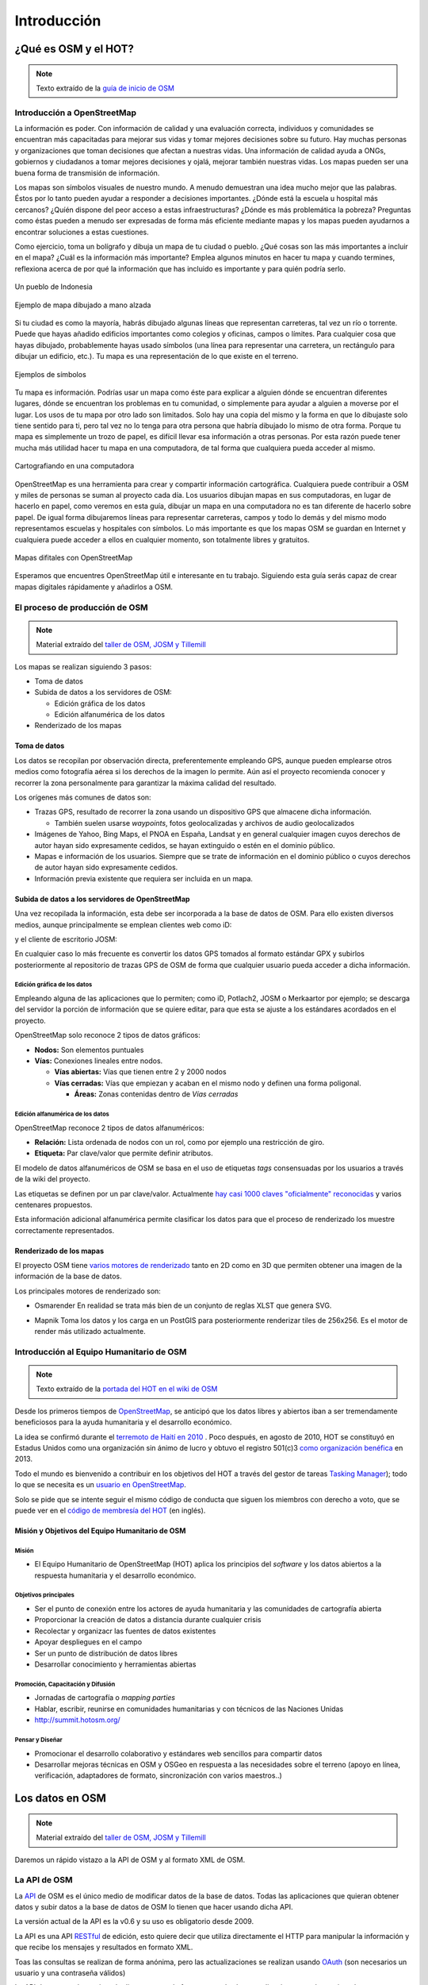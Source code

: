 .. _introduccion:

============
Introducción
============

¿Qué es OSM y el HOT?
=====================

.. note:: Texto extraído de la `guía de inicio de OSM <http://learnosm.org/es/beginner/introduction/>`_

Introducción a OpenStreetMap
---------------------------------

La información es poder. Con información de calidad y una evaluación correcta,
individuos y comunidades se encuentran más capacitadas para mejorar sus vidas y
tomar mejores decisiones sobre su futuro. Hay muchas personas y organizaciones
que toman decisiones que afectan a nuestras vidas. Una información de calidad
ayuda a ONGs, gobiernos y ciudadanos a tomar mejores decisiones y ojalá,
mejorar también nuestras vidas. Los mapas pueden ser una buena forma de
transmisión de información.

Los mapas son símbolos visuales de nuestro mundo. A menudo demuestran una idea
mucho mejor que las palabras. Éstos por lo tanto pueden ayudar a responder a
decisiones importantes. ¿Dónde está la escuela u hospital más cercanos? ¿Quíén
dispone del peor acceso a estas infraestructuras? ¿Dónde es más problemática la
pobreza? Preguntas como éstas pueden a menudo ser expresadas de forma más
eficiente mediante mapas y los mapas pueden ayudarnos a encontrar soluciones a
estas cuestiones.

Como ejercicio, toma un bolígrafo y dibuja un mapa de tu ciudad o pueblo. ¿Qué
cosas son las más importantes a incluir en el mapa? ¿Cuál es la información más
importante? Emplea algunos minutos en hacer tu mapa y cuando termines,
reflexiona acerca de por qué la información que has incluido es importante y
para quién podría serlo.

.. figure:: img/en_beg_01_introduction_image00_village-in-indonesia.png
    :alt: Un pueblo de Indonesia
    :align: center

    Un pueblo de Indonesia

.. figure:: img/en_beg_01_introduction_image01_hand-drawn-map.png
    :alt:  Ejemplo de mapa dibujado a mano alzada
    :align: center

    Ejemplo de mapa dibujado a mano alzada

Si tu ciudad es como la mayoría, habrás dibujado algunas líneas que representan
carreteras, tal vez un río o torrente. Puede que hayas añadido edificios
importantes como colegios y oficinas, campos o límites. Para cualquier cosa que
hayas dibujado, probablemente hayas usado símbolos (una línea para representar
una carretera, un rectángulo para dibujar un edificio, etc.). Tu mapa es una
representación de lo que existe en el terreno.

.. figure:: img/en_beg_01_introduction_image02_examples-of-symbols.png
    :alt: Ejemplos de símbolos
    :align: center

    Ejemplos de símbolos

Tu mapa es información. Podrías usar un mapa como éste para explicar a
alguien dónde se encuentran diferentes lugares, dónde se encuentran los
problemas en tu comunidad, o simplemente para ayudar a alguien a moverse por el
lugar. Los usos de tu mapa por otro lado son limitados. Solo hay una copia del
mismo y la forma en que lo dibujaste solo tiene sentido para ti, pero tal vez no
lo tenga para otra persona que habría dibujado lo mismo de otra forma. Porque tu
mapa es simplemente un trozo de papel, es difícil llevar esa información a otras
personas. Por esta razón puede tener mucha más utilidad hacer tu mapa en una
computadora, de tal forma que cualquiera pueda acceder al mismo.

.. figure:: img/en_beg_01_introduction_image03_mapping-on-computer.png
    :alt: Cartografiando en una computadora
    :align: center

    Cartografiando en una computadora

OpenStreetMap es una herramienta para crear y compartir información
cartográfica. Cualquiera puede contribuir a OSM y miles de personas se suman al
proyecto cada día. Los usuarios dibujan mapas en sus computadoras, en lugar de
hacerlo en papel, como veremos en esta guía, dibujar un mapa en una
computadora no es tan diferente de hacerlo sobre papel. De igual forma
dibujaremos líneas para representar carreteras, campos y todo lo demás y del
mismo modo representamos escuelas y hospitales con símbolos. Lo más importante
es que los mapas OSM se guardan en Internet y cualquiera puede acceder a ellos
en cualquier momento, son totalmente libres y gratuitos.


.. figure:: img/en_beg_01_introduction_image04_digital-maps-with-osm.png
    :alt: Mapas digitales con OpenStreetMap
    :align: center

    Mapas difitales con OpenStreetMap


Esperamos que encuentres OpenStreetMap útil e interesante en tu trabajo.
Siguiendo esta guía serás capaz de crear mapas digitales rápidamente y añadirlos
a OSM.

El proceso de producción de OSM
---------------------------------------

.. note:: Material extraído del `taller de OSM, JOSM y Tillemill`_

.. _taller de OSM, JOSM y Tillemill: https://taller-de-josm-imposm-tilemill.readthedocs.org/es/feature-cfp2014/osm/osm_intro.html#procedimiento-de-creacion-de-mapas


Los mapas se realizan siguiendo 3 pasos:

* Toma de datos

* Subida de datos a los servidores de OSM:

  - Edición gráfica de los datos

  - Edición alfanumérica de los datos

* Renderizado de los mapas

Toma de datos
~~~~~~~~~~~~~~~~~~~~~~~~~~~~~~~~~~~~~~~

Los datos se recopilan por observación directa, preferentemente empleando
GPS, aunque pueden emplearse otros medios como fotografía aérea si los
derechos de la imagen lo permite. Aún así el proyecto recomienda conocer y
recorrer la zona personalmente para garantizar la máxima calidad del
resultado.

Los orígenes más comunes de datos son:

* Trazas GPS, resultado de recorrer la zona usando un dispositivo GPS que
  almacene dicha información.

  * También suelen usarse *waypoints*, fotos geolocalizadas y archivos de
    audio geolocalizados

* Imágenes de Yahoo, Bing Maps, el PNOA en España, Landsat y en general
  cualquier imagen cuyos derechos de autor hayan sido expresamente cedidos,
  se hayan extinguido o estén en el dominio público.

* Mapas e información de los usuarios. Siempre que se trate de información
  en el dominio público o cuyos derechos de autor hayan sido expresamente
  cedidos.

* Información previa existente que requiera ser incluida en un mapa.

Subida de datos a los servidores de OpenStreetMap
~~~~~~~~~~~~~~~~~~~~~~~~~~~~~~~~~~~~~~~~~~~~~~~~~~~~~

Una vez recopilada la información, esta debe ser incorporada a la base de
datos de OSM. Para ello existen diversos medios, aunque principalmente se
emplean clientes web como iD:

.. image:: img/id.png
   :width: 600 px
   :alt: editor iD
   :align: center

y el cliente de escritorio JOSM:

.. image:: img/josmgirona.png
   :width: 600 px
   :alt: editor josm
   :align: center

En cualquier caso lo más frecuente es convertir los datos GPS tomados al
formato estándar GPX y subirlos posteriormente al repositorio de trazas GPS
de OSM de forma que cualquier usuario pueda acceder a dicha información.

Edición gráfica de los datos
"""""""""""""""""""""""""""""""

Empleando alguna de las aplicaciones que lo permiten; como iD, Potlach2,
JOSM o Merkaartor por ejemplo; se descarga del servidor la porción de
información que se quiere editar, para que esta se ajuste a los estándares
acordados en el proyecto.

OpenStreetMap solo reconoce 2 tipos de datos gráficos:

* **Nodos:** Son elementos puntuales

* **Vías:** Conexiones lineales entre nodos.

  * **Vías abiertas:** Vías que tienen entre 2 y 2000 nodos

  * **Vías cerradas:** Vías que empiezan y acaban en el mismo nodo y definen
    una forma poligonal.

    * **Áreas:** Zonas contenidas dentro de *Vías cerradas*


Edición alfanumérica de los datos
"""""""""""""""""""""""""""""""""""

OpenStreetMap reconoce 2 tipos de datos alfanuméricos:

* **Relación:** Lista ordenada de nodos con un rol, como por ejemplo una
  restricción de giro.

* **Etiqueta:** Par clave/valor que permite definir atributos.

El modelo de datos alfanuméricos de OSM se basa en el uso de etiquetas
*tags* consensuadas por los usuarios a través de la wiki del proyecto.

Las etiquetas se definen por un par clave/valor. Actualmente `hay casi 1000
claves "oficialmente" reconocidas
<http://wiki.openstreetmap.org/wiki/Tags>`_ y varios centenares propuestos.

Esta información adicional alfanumérica permite clasificar los datos para
que el proceso de renderizado los muestre correctamente representados.

Renderizado de los mapas
~~~~~~~~~~~~~~~~~~~~~~~~~~~~~~~~~~~~~~~

El proyecto OSM tiene `varios motores de renderizado
<http://wiki.openstreetmap.org/wiki/Renderers>`_ tanto en 2D como en 3D que
permiten obtener una imagen de la información de la base de datos.

Los principales motores de renderizado son:

* Osmarender En realidad se trata más bien de un conjunto de reglas XLST que
  genera SVG.

.. image:: img/osmarender.png
   :width: 600 px
   :alt: mapa renderizado con osmarender
   :align: center

* Mapnik Toma los datos y los carga en un PostGIS para posteriormente
  renderizar tiles de 256x256. Es el motor de render más utilizado
  actualmente.

.. image:: img/mapnik.png
   :width: 600 px
   :alt: mapa renderizado con mapnik
   :align: center


Introducción al Equipo Humanitario de OSM
---------------------------------------------

.. note:: Texto extraído de la `portada del HOT en el wiki de OSM`_

.. _portada del HOT en el wiki de OSM: wiki.openstreetmap.org/wiki/ES:Humanitarian_OSM_Team

Desde los primeros tiempos de OpenStreetMap_, se anticipó que los datos libres
y abiertos iban a ser tremendamente beneficiosos para la ayuda humanitaria y el
desarrollo económico.

La idea se confirmó durante el `terremoto de Haití en 2010`_ . Poco después, en
agosto de 2010, HOT se constituyó en Estadus Unidos como una organización sin
ánimo de lucro y obtuvo el registro 501(c)3 `como organización benéfica`_ en
2013.

Todo el mundo es bienvenido a contribuir en los objetivos del HOT a través del
gestor de tareas `Tasking Manager`_); todo lo que se necesita es un `usuario en OpenStreetMap`_. 

Solo se pide que se intente seguir el mismo código de conducta que siguen los
miembros con derecho a voto, que se puede ver en el `código de membresía del HOT`_ (en inglés).

.. _terremoto de Haití en 2010: http://en.wikipedia.org/wiki/2010_Haiti_earthquake
.. _como organización benéfica: http://hot.openstreetmap.org/donate
.. _Tasking Manager: http://tasks.hotosm.org/
.. _usuario en OpenStreetMap: https://www.openstreetmap.org/user/new
.. _código de membresía del HOT: http://wiki.openstreetmap.org/w/images/2/2f/HOT_Membership_Code--proposal_for_annual_meeting_2014.pdf


Misión y Objetivos del Equipo Humanitario de OSM
~~~~~~~~~~~~~~~~~~~~~~~~~~~~~~~~~~~~~~~~~~~~~~~~~~~

Misión
"""""""""""

* El Equipo Humanitario de OpenStreetMap (HOT) aplica los principios del *software* y los datos abiertos a la respuesta humanitaria y el desarrollo económico.

Objetivos principales
""""""""""""""""""""""""""

* Ser el punto de conexión entre los actores de ayuda humanitaria y  las
  comunidades de cartografía abierta

* Proporcionar la creación de datos a distancia durante cualquier crisis

* Recolectar y organizacr las fuentes de datos existentes

* Apoyar despliegues en el campo

* Ser un punto de distribución de datos libres

* Desarrollar conocimiento y herramientas abiertas


Promoción, Capacitación y Difusión
"""""""""""""""""""""""""""""""""""""""

* Jornadas de cartografía o *mapping parties*

* Hablar, escribir, reunirse en comunidades humanitarias y con técnicos de las
  Naciones Unidas

* http://summit.hotosm.org/


Pensar y Diseñar
"""""""""""""""""""

* Promocionar el desarrollo colaborativo y estándares web sencillos para compartir datos

* Desarrollar mejoras técnicas en OSM y OSGeo en respuesta a las
  necesidades sobre el terreno (apoyo en línea, verificación, adaptadores de
  formato, sincronización con varios maestros..)


Los datos en OSM
====================

.. note:: Material extraído del `taller de OSM, JOSM y Tillemill`_

Daremos un rápido vistazo a la API de OSM y al formato XML de OSM.

La API de OSM
------------------

La API_ de OSM es el único medio de modificar datos de la base de datos.
Todas las aplicaciones que quieran obtener datos y subir datos a la base de
datos de OSM lo tienen que hacer usando dicha API.

La versión actual de la API es la v0.6 y su uso es obligatorio desde 2009.

La API es una API RESTful_ de edición, esto quiere decir que utiliza
directamente el HTTP para manipular la información y que recibe los
mensajes y resultados en formato XML.

Toas las consultas se realizan de forma anónima, pero las actualizaciones se
realizan usando OAuth_ (son necesarios un usuario y una contraseña válidos)

La API da soporte de versionado directamente, de forma que todas las
actualizaciones quedan registradas con un número de versión de forma que
permite detectar errores y conflictos de manera eficiente.

Las descargas están limitadas a cuadrados de 15' de arco y además existe una
limitación de ancho de banda, de forma que si se excede la primera
limitación el sistema responde un mensaje de error y si se excede la segunda
se bloquearán los accesos de manera temporal.

La API no está enfocada a consulta, sino a edición, para consultar la base
de datos es más eficiente emplear otros métodos que básicamente consisten en
obtener uno de los archivos Planet_, convertirlo a una base de datos
local y consultar sobre ésta.

.. _API: https://es.wikipedia.org/wiki/Interfaz_de_programaci%C3%B3n_de_aplicaciones
.. _RESTful: https://es.wikipedia.org/wiki/Representational_State_Transfer
.. _OAuth: http://es.wikipedia.org/wiki/OAuth
.. _Planet: https://wiki.openstreetmap.org/wiki/Planet.osm

Actualización de datos
~~~~~~~~~~~~~~~~~~~~~~~~~

Ejemplos de actualización de datos::

    PUT /api/0.6/changeset/create
    PUT /api/0.6/changeset/#id/close
    PUT /api/0.6/[N|W|R]/create
    DELETE /api/0.6/[N|W|R]/#id

Ejemplo de respuesta:

.. code-block:: xml

    <osm>
      <changeset>
        <tag k="created_by" v="JOSM 1.61"/>
        <tag k="comment" v="Just adding some streetnames"/>
        ...
      </changeset>
      ...
    </osm>

Otras consultas
~~~~~~~~~~~~~~~~~~~

Ejemplos de consultas::

    GET /api/0.6/[N|W|R]/#id/relations
    GET /api/0.6/node/#id/ways
    GET /api/0.6/[W|R]/#id/full

Ejemplo de respuesta:

.. code-block:: xml

    <?xml version="1.0" encoding="UTF-8"?>
    <osm version="0.6" generator="OpenStreetMap server">
      <gpx_file id="836619" name="track.gpx" lat="52.0194" lon="8.51807"
                user="Hartmut Holzgraefe" visibility="public" pending="false"
                timestamp="2010-10-09T09:24:19Z">
        <description>PHP upload test</description>
        <tag>test</tag>
        <tag>php</tag>
      </gpx_file>
    </osm>

OSM XML Data: el formato OpenStreetMap
-----------------------------------------

El formato de intercambio estándar de la API es un XML compuesto por
combinaciones de los cuatro elementos principales.

Nodos (Node)
~~~~~~~~~~~~~~~~

Los Nodos tienen, entre otras informaciones, las siguientes características:

* **id:** el identificador

* **lat** y **lon:** la posición geográfica en EPSG4326

* **visible:** boolean que determina la visibilidad

* **user:** usuario que creó la versión del nodo

* **timestamp:** marca de tiempo de creación

* **version:** incremental para cada objeto.


.. image:: img/node.png
   :width: 400 px
   :align: center


Además el Nodo puede contener información asociada al estilo OSM a traves de
pares key/value

.. code-block:: xml

    <node id="25496583" lat="51.5173639" lon="-0.140043" version="1"
        changeset="203496" user="80n" uid="1238" visible="true"
        timestamp="2007-01-28T11:40:26Z">
        <tag k="highway" v="traffic_signals"/>
    </node>

Vías (Way)
~~~~~~~~~~~~~

Las Vías son listas ordenadas de nodos que tienen información como:

* **id:** el identificador

* **visible:** boolean que determina la visibilidad

* **user:** usuario que creó el nodo

* **timestamp:** marca de tiempo de creación

* **version:** incremental para cada objeto.


.. image:: img/way.png
   :width: 400 px
   :align: center

Debe tener una lista de nodos agrupados cada uno con su etiqueta XML *nd* con la
referencia id de los nodos que agrupa. Además la Vía puede contener información
asociada al estilo OSM a traves de pares key/value

.. code-block:: xml

    <way id="5090250" visible="true" timestamp="2009-01-19T19:07:25Z"
        version="8" changeset="816806" user="Blumpsy" uid="64226">
        <nd ref="822403"/>
        <nd ref="21533912"/>
        <nd ref="821601"/>
        <nd ref="21533910"/>
        <nd ref="135791608"/>
        <nd ref="333725784"/>
        <nd ref="333725781"/>
        <nd ref="333725774"/>
        <nd ref="333725776"/>
        <nd ref="823771"/>
        <tag k="highway" v="unclassified"/>
        <tag k="name" v="Clipstone Street"/>
        <tag k="oneway" v="yes"/>
    </way>

Relaciones (Relation)
~~~~~~~~~~~~~~~~~~~~~~~~~~

Las Relaciones son listas ordenadas de objetos, son objetos en si mismas y sirven para definir relaciones
entre cualquier tipo de objeto. También tienen información como:

* **id:** el identificador

* **visible:** boolean que determina la visibilidad

* **user:** usuario que creó el nodo

* **timestamp:** marca de tiempo de creación


.. image:: img/relation.png
   :width: 600 px
   :align: center

Y además en una etiqueta XML member definir atributos *type*, *id* y *role* que
permiten configurar la relación y unas etiquetas tag para describir el tipo de
relación.

.. code-block:: xml

    <relation id="77" visible="true"
        timestamp="2006-03-14T10:07:23+00:00" user="fred">
        <member type="way" id="343" role="from" />
        <member type="node" id="911" role="via" />
        <member type="way" id="227" role="to" />
        <tag k="type" v="restriction"/>
        <tag k="type" v="no_left_turn"/>
    </relation>

Etiqueta (Tag)
~~~~~~~~~~~~~~~~~~~~~~~~~~

Pese a ser una primitiva reconocida por la API de OSM en realidad está integrada
dentro de las otras primitivas y nos permite definir los atributos de las
mismas.

.. image:: img/etiquetas.png
   :width: 600 px
   :alt: web de map features
   :align: center


Referencias y enlaces de interés
-------------------------------------

* `Página principal de OpenStreetMap   <http://www.openstreetmap.org/>`_
* `Wiki de OpenStreetMap   <http://wiki.openstreetmap.org/>`_
* `Información sobre Potlach   <http://wiki.openstreetmap.org/wiki/Potlatch>`_
* `Información sobre JOSM  <http://wiki.openstreetmap.org/wiki/JOSM>`_
* `Información sobre Merkaartor <http://wiki.openstreetmap.org/wiki/Merkaartor>`_
* `Etiquetas aceptadas por la comunidad OSM: <http://wiki.openstreetmap.org/wiki/Tags>`_
* `Exportación vía web de OSM  <http://openstreetmap.com/export/>`_
* `API de OSM versión 0.6  <http://wiki.openstreetmap.org/wiki/OSM_Protocol_Version_0.6>`_

.. cuanto se puede utilizar de la charla del taller de Tilemill?

Editores de OSM
===============

.. note:: traer contenido de LearnOSM

.. Hablar de JOSM y de iD



.. _OpenStreetMap: http://www.openstreetmap.org/
